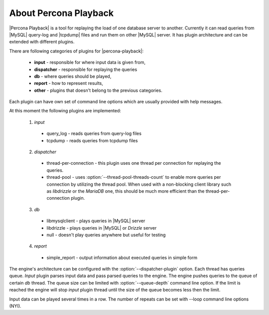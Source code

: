 ========================
 About Percona Playback
========================

|Percona Playback| is a tool for replaying the load of one database server to another. Currently it can read queries from |MySQL| query-log and |tcpdump| files and run them on other |MySQL| server. It has plugin architecture and can be extended with different plugins.

There are following categories of plugins for |percona-playback|:

 * **input** - responsible for where input data is given from,
 * **dispatcher** - responsible for replaying the queries
 * **db** - where queries should be played,
 * **report** - how to represent results,
 * **other** - plugins that doesn't belong to the previous categories.

Each plugin can have own set of command line options which are usually provided with help messages.

At this moment the following plugins are implemented:

 1) `input`

   * query_log - reads queries from query-log files
   * tcpdump - reads queries from tcpdump files

 2) `dispatcher`

   * thread-per-connection - this plugin uses one thread per connection for replaying the queries.
   * thread-pool - uses :option:`--thread-pool-threads-count` to enable more queries per connection by utilizing the thread pool. When used with a non-blocking client library such as *libdrizzle* or the *MariaDB* one, this should be much more efficient than the thread-per-connection plugin.

 3) `db`

   * libmysqlclient - plays queries in |MySQL| server
   * libdrizzle - plays queries in |MySQL| or *Drizzle* server
   * null - doesn't play queries anywhere but useful for testing

 4) `report`

   * simple_report - output information about executed queries in simple form

The engine's architecture can be configured with the :option:`--dispatcher-plugin` option. Each thread has queries queue. `Input` plugin parses input data and pass parsed queries to the engine. The engine pushes queries to the queue of certain `db` thread. The queue size can be limited with :option:`--queue-depth` command line option. If the limit is reached the engine will stop `input` plugin thread until the size of the queue becomes less then the limit.

.. image:: /_static/pp_intro.png

Input data can be played several times in a row. The number of repeats can be set with --loop command line options (NYI).
